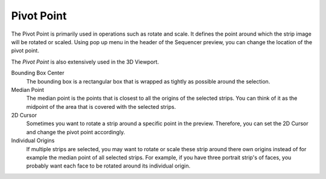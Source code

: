 .. _bpy.types.SequencerToolSettings.pivot_point:

***********
Pivot Point
***********

The Pivot Point is primarily used in operations such as rotate and scale.
It defines the point around which the strip image will be rotated or scaled.
Using pop up menu in the header of the Sequencer preview, you can change the location of the pivot point.

The *Pivot Point* is also extensively used in the 3D Viewport.

Bounding Box Center
   The bounding box is a rectangular box that is wrapped as tightly as possible around the selection.
Median Point
   The median point is the points that is closest to all the origins of the selected strips.
   You can think of it as the midpoint of the area that is covered with the selected strips.
2D Cursor
   Sometimes you want to rotate a strip around a specific point in the preview.
   Therefore, you can set the 2D Cursor and change the pivot point accordingly.
Individual Origins
   If multiple strips are selected, you may want to rotate or scale these strip around
   there own origins instead of for example the median point of all selected strips.
   For example, if you have three portrait strip's of faces,
   you probably want each face to be rotated around its individual origin.
